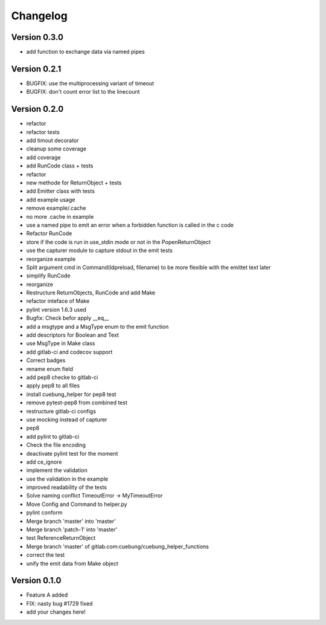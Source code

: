 =========
Changelog
=========

Version 0.3.0
=============

- add function to exchange data via named pipes

Version 0.2.1
=============

- BUGFIX: use the multiprocessing variant of timeout
- BUGFIX: don't count error list to the linecount

Version 0.2.0
=============

- refactor
- refactor tests
- add timout decorator
- cleanup some coverage
- add coverage
- add RunCode class + tests
- refactor
- new methode for ReturnObject + tests
- add Emitter class with tests
- add example usage
- remove example/.cache
- no more .cache in example
- use a named pipe to emit an error when a forbidden function is called in the c code
- Refactor RunCode
- store if the code is run in use_stdin mode or not in the PopenReturnObject
- use the capturer module to capture stdout in the emit tests
- reorganize example
- Split argument cmd in Command(ldpreload, filename) to be more flexible with the emittet text later
- simplify RunCode
- reorganize
- Restructure ReturnObjects, RunCode and add Make
- refactor inteface of Make
- pylint version 1.6.3 used
- Bugfix: Check befor apply __eq__
- add a msgtype and a MsgType enum to the emit function
- add descriptors for Boolean and Text
- use MsgType in Make class
- add gitlab-ci and codecov support
- Correct badges
- rename enum field
- add pep8 checke to gitlab-ci
- apply pep8 to all files
- install cuebung_helper for pep8 test
- remove pytest-pep8 from combined test
- restructure gitlab-ci configs
- use mocking instead of capturer
- pep8
- add pylint to gitlab-ci
- Check the file encoding
- deactivate pylint test for the moment
- add ce_ignore
- implement the validation
- use the validation in the example
- improved readability of the tests
- Solve naming conflict TimeoutError -> MyTimeoutError
- Move Config and Command to helper.py
- pylint conform
- Merge branch 'master' into 'master'
- Merge branch 'patch-1' into 'master'
- test ReferenceReturnObject
- Merge branch 'master' of gitlab.com:cuebung/cuebung_helper_functions
- correct the test
- unify the emit data from Make object

Version 0.1.0
=============

- Feature A added
- FIX: nasty bug #1729 fixed
- add your changes here!
